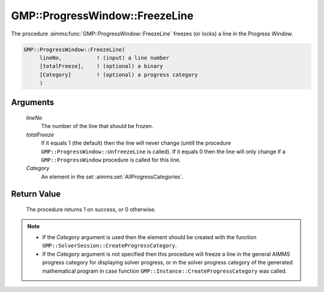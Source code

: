 .. aimms:procedure:: GMP::ProgressWindow::FreezeLine(lineNo, totalFreeze, Category)

.. _GMP::ProgressWindow::FreezeLine:

GMP::ProgressWindow::FreezeLine
===============================

The procedure :aimms:func:`GMP::ProgressWindow::FreezeLine` freezes (or locks) a
line in the Progress Window.

.. code-block:: aimms

    GMP::ProgressWindow::FreezeLine(
         lineNo,           ! (input) a line number
         [totalFreeze],    ! (optional) a binary
         [Category]        ! (optional) a progress category
         )

Arguments
---------

    *lineNo*
        The number of the line that should be frozen.

    *totalFreeze*
        If it equals 1 (the default) then the line will never change (untill the
        procedure ``GMP::ProgressWindow::UnfreezeLine`` is called). If it equals
        0 then the line will only change if a ``GMP::ProgressWindow`` procedure
        is called for this line.

    *Category*
        An element in the set :aimms:set:`AllProgressCategories`.

Return Value
------------

    The procedure returns 1 on success, or 0 otherwise.

.. note::

    -  If the *Category* argument is used then the element should be created
       with the function ``GMP::SolverSession::CreateProgressCategory``.

    -  If the *Category* argument is not specified then this procedure will
       freeze a line in the general AIMMS progress category for displaying
       solver progress, or in the solver progress category of the generated
       mathematical program in case function
       ``GMP::Instance::CreateProgressCategory`` was called.

.. seealso::

    The procedures :aimms:func:`GMP::Instance::CreateProgressCategory`, :aimms:func:`GMP::ProgressWindow::DisplayLine`, :aimms:func:`GMP::ProgressWindow::DisplayProgramStatus`, :aimms:func:`GMP::ProgressWindow::DisplaySolverStatus`, :aimms:func:`GMP::ProgressWindow::UnfreezeLine` and
    :aimms:func:`GMP::SolverSession::CreateProgressCategory`.
